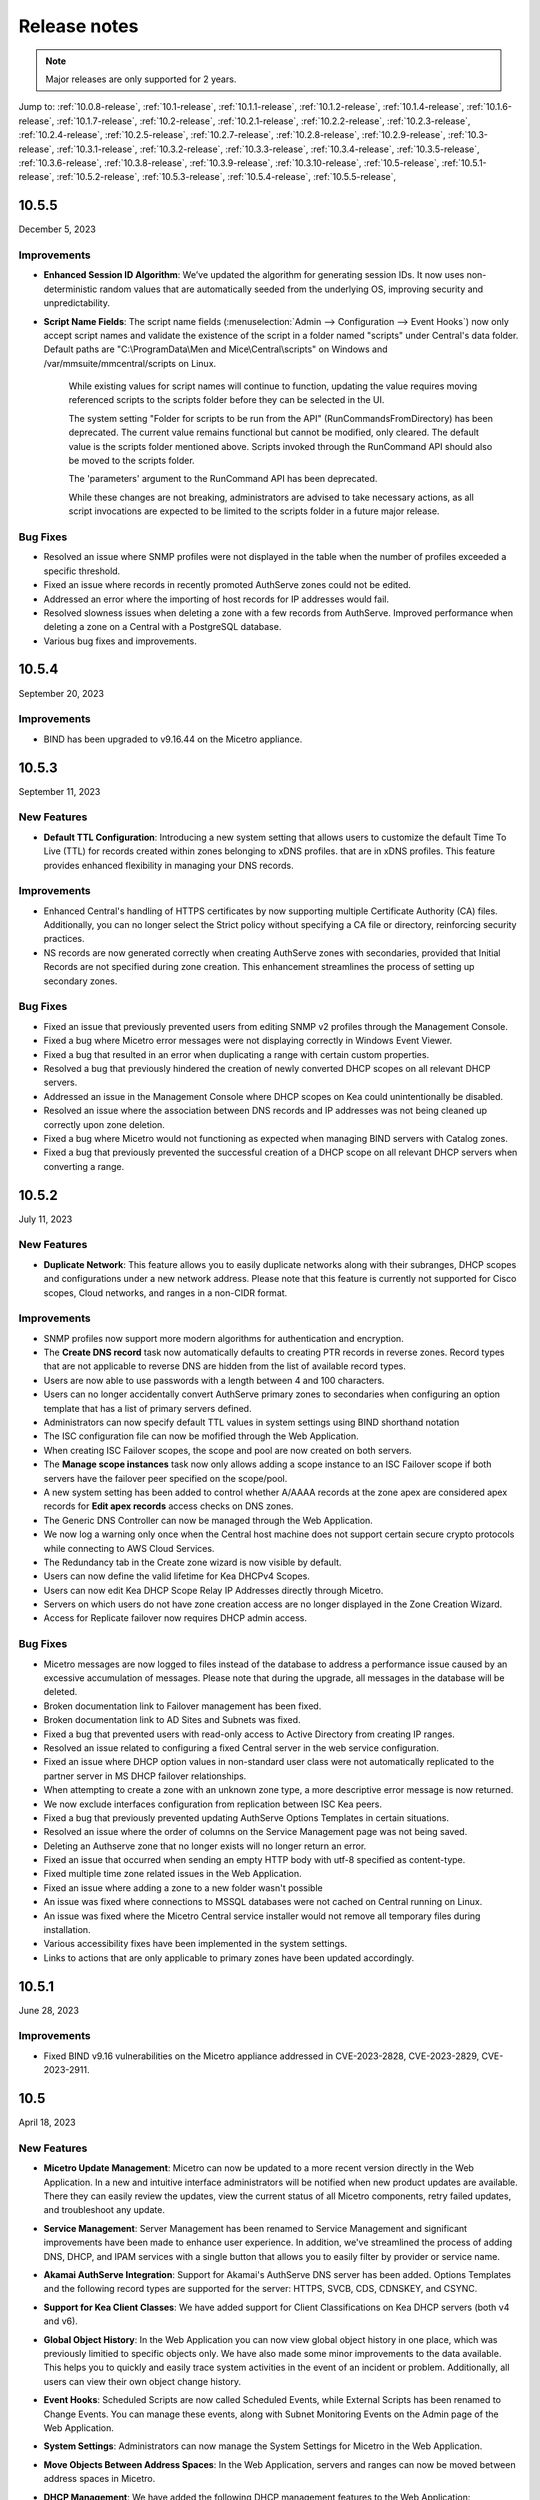 .. meta::
   :description: Release notes for Micetro by Men&Mice 10.5.x versions
   :keywords: Micetro, release notes, releases, update notes

.. _release-notes:

Release notes
=============

.. note::
  Major releases are only supported for 2 years.


Jump to: :ref:`10.0.8-release`, :ref:`10.1-release`, :ref:`10.1.1-release`, :ref:`10.1.2-release`, :ref:`10.1.4-release`, :ref:`10.1.6-release`, :ref:`10.1.7-release`, :ref:`10.2-release`, :ref:`10.2.1-release`, :ref:`10.2.2-release`, :ref:`10.2.3-release`, :ref:`10.2.4-release`, :ref:`10.2.5-release`, :ref:`10.2.7-release`, :ref:`10.2.8-release`, :ref:`10.2.9-release`, :ref:`10.3-release`, :ref:`10.3.1-release`, :ref:`10.3.2-release`, :ref:`10.3.3-release`, :ref:`10.3.4-release`, :ref:`10.3.5-release`, :ref:`10.3.6-release`, :ref:`10.3.8-release`, :ref:`10.3.9-release`, :ref:`10.3.10-release`, :ref:`10.5-release`, :ref:`10.5.1-release`,  :ref:`10.5.2-release`, :ref:`10.5.3-release`, :ref:`10.5.4-release`, :ref:`10.5.5-release`,

.. _10.5.5-release:

10.5.5
------
December 5, 2023

Improvements
^^^^^^^^^^^^
* **Enhanced Session ID Algorithm**: We’ve updated the algorithm for generating session IDs. It now uses non-deterministic random values that are automatically seeded from the underlying OS, improving security and unpredictability.

* **Script Name Fields**: The script name fields (:menuselection:`Admin --> Configuration --> Event Hooks`) now only accept script names and validate the existence of the script in a folder named "scripts" under Central's data folder. Default paths are "C:\\ProgramData\\Men and Mice\\Central\\scripts" on Windows and /var/mmsuite/mmcentral/scripts on Linux. 

   While existing values for script names will continue to function, updating the value requires moving referenced scripts to the scripts folder before they can be selected in the UI.

   The system setting "Folder for scripts to be run from the API" (RunCommandsFromDirectory) has been deprecated. The current value remains functional but cannot be modified, only cleared. The default value is the scripts folder mentioned above. Scripts invoked through the RunCommand API should also be moved to the scripts folder.

   The 'parameters' argument to the RunCommand API has been deprecated.

   While these changes are not breaking, administrators are advised to take necessary actions, as all script invocations are expected to be limited to the scripts folder in a future major release.

Bug Fixes
^^^^^^^^^
* Resolved an issue where SNMP profiles were not displayed in the table when the number of profiles exceeded a specific threshold.

* Fixed an issue where records in recently promoted AuthServe zones could not be edited.

* Addressed an error where the importing of host records for IP addresses would fail.	

* Resolved slowness issues when deleting a zone with a few records from AuthServe. Improved performance when deleting a zone on a Central with a PostgreSQL database.

* Various bug fixes and improvements.	

.. _10.5.4-release:

10.5.4
------
September 20, 2023

Improvements
^^^^^^^^^^^^
* BIND has been upgraded to v9.16.44 on the Micetro appliance.

.. _10.5.3-release:

10.5.3
------
September 11, 2023

New Features
^^^^^^^^^^^^
* **Default TTL Configuration**: Introducing a new system setting that allows users to customize the default Time To Live (TTL) for records created within zones belonging to xDNS profiles. that are in xDNS profiles.	This feature provides enhanced flexibility in managing your DNS records.

Improvements
^^^^^^^^^^^^
* Enhanced Central's handling of HTTPS certificates by now supporting multiple Certificate Authority (CA) files. Additionally, you can no longer select the Strict policy without specifying a CA file or directory, reinforcing security practices.

* NS records are now generated correctly when creating AuthServe zones with secondaries, provided that Initial Records are not specified during zone creation. This enhancement streamlines the process of setting up secondary zones.

Bug Fixes
^^^^^^^^^
* Fixed an issue that previously prevented users from editing SNMP v2 profiles through the Management Console.

* Fixed a bug where Micetro error messages were not displaying correctly in Windows Event Viewer.

* Fixed a bug that resulted in an error when duplicating a range with certain custom properties.

* Resolved a bug that previously hindered the creation of newly converted DHCP scopes on all relevant DHCP servers. 

* Addressed an issue in the Management Console where DHCP scopes on Kea could unintentionally be disabled.

* Resolved an issue where the association between DNS records and IP addresses was not being cleaned up correctly upon zone deletion.

* Fixed a bug where Micetro would not functioning as expected when managing BIND servers with Catalog zones.

* Fixed a bug that previously prevented the successful creation of a DHCP scope on all relevant DHCP servers when converting a range. 

.. _10.5.2-release:

10.5.2
------
July 11, 2023

New Features
^^^^^^^^^^^^
* **Duplicate Network**: This feature allows you to easily duplicate networks along with their subranges, DHCP scopes and configurations under a new network address. Please note that this feature is  currently not supported for Cisco scopes, Cloud networks, and ranges in a non-CIDR format.

Improvements
^^^^^^^^^^^^

* SNMP profiles now support more modern algorithms for authentication and encryption.

* The **Create DNS record** task now automatically defaults to creating PTR records in reverse zones. Record types that are not applicable to reverse DNS are hidden from the list of available record types.

* Users are now able to use passwords with a length between 4 and 100 characters.

* Users can no longer accidentally convert AuthServe primary zones to secondaries when configuring an option template that has a list of primary servers defined.

* Administrators can now specify default TTL values in system settings using BIND shorthand notation

* The ISC configuration file can now be mofified through the Web Application.

* When creating ISC Failover scopes, the scope and pool are now created on both servers.

* The **Manage scope instances** task now only allows adding a scope instance to an ISC Failover scope if both servers have the failover peer specified on the scope/pool.

* A new system setting has been added to control whether A/AAAA records at the zone apex are considered apex records for **Edit apex records** access checks on DNS zones.

* The Generic DNS Controller can now be managed through the Web Application.

* We now log a warning only once when the Central host machine does not support certain secure crypto protocols while connecting to AWS Cloud Services.

* The Redundancy tab in the Create zone wizard is now visible by default.

* Users can now define the valid lifetime for Kea DHCPv4 Scopes.

* Users can now edit Kea DHCP Scope Relay IP Addresses directly through Micetro.

* Servers on which users do not have zone creation access are no longer displayed in the Zone Creation Wizard.

* Access for Replicate failover now requires DHCP admin access.


Bug Fixes
^^^^^^^^^
* Micetro messages are now logged to files instead of the database to address a performance issue caused by an excessive accumulation of messages. Please note that during the upgrade, all messages in the database will be deleted.

* Broken documentation link to Failover management has been fixed.

* Broken documentation link to AD Sites and Subnets was fixed.

* Fixed a bug that prevented users with read-only access to Active Directory from creating IP ranges.

* Resolved an issue related to configuring a fixed Central server in the web service configuration.

* Fixed an issue where DHCP option values in non-standard user class were not automatically replicated to the partner server in MS DHCP failover relationships.

* When attempting to create a zone with an unknown zone type, a more descriptive error message is now returned.

* We now exclude interfaces configuration from replication between ISC Kea peers.

* Fixed a bug that previously prevented updating AuthServe Options Templates in certain situations.

* Resolved an issue where the order of columns on the Service Management page was not being saved.

* Deleting an Authserve zone that no longer exists will no longer return an error.

* Fixed an issue that occurred when sending an empty HTTP body with utf-8 specified as content-type.

* Fixed multiple time zone related issues in the Web Application.

* Fixed an issue where adding a zone to a new folder wasn't possible

* An issue was fixed where connections to MSSQL databases were not cached on Central running on Linux.
 
* An issue was fixed where the Micetro Central service installer would not remove all temporary files during installation.

* Various accessibility fixes have been implemented in the system settings.

* Links to actions that are only applicable to primary zones have been updated accordingly.


.. _10.5.1-release:

10.5.1
------
June 28, 2023

Improvements
^^^^^^^^^^^^
* Fixed BIND v9.16 vulnerabilities on the Micetro appliance addressed in CVE-2023-2828, CVE-2023-2829, CVE-2023-2911.

.. _10.5-release:

10.5
------
April 18, 2023

New Features
^^^^^^^^^^^^
* **Micetro Update Management**: Micetro can now be updated to a more recent version directly in the Web Application. In a new and intuitive interface administrators will be notified when new product updates are available. There they can easily review the updates, view the current status of all Micetro components, retry failed updates, and troubleshoot any update.

* **Service Management**: Server Management has been renamed to Service Management and significant improvements have been made to enhance user experience. In addition, we've streamlined the process of adding DNS, DHCP, and IPAM services with a single button that allows you to easily filter by provider or service name.

* **Akamai AuthServe Integration**: Support for Akamai's AuthServe DNS server has been added. Options Templates and the following record types are supported for the server: HTTPS, SVCB, CDS, CDNSKEY, and CSYNC.

* **Support for Kea Client Classes**: We have added support for Client Classifications on Kea DHCP servers (both v4 and v6).

* **Global Object History**: In the Web Application you can now view global object history in one place, which was previously limitied to specific objects only. We have also made some minor improvements to the data available. This helps you to quickly and easily trace system activities in the event of an incident or problem. Additionally, all users can view their own object change history.

* **Event Hooks**: Scheduled Scripts are now called Scheduled Events, while External Scripts has been renamed to Change Events. You can manage these events, along with Subnet Monitoring Events on the Admin page of the Web Application.

* **System Settings**: Administrators can now manage the System Settings for Micetro in the Web Application.

* **Move Objects Between Address Spaces**: In the Web Application, servers and ranges can now be moved between address spaces in Micetro.

* **DHCP Management**: We have added the following DHCP management features to the Web Application:

   * Microsoft DHCP server-to-server failover relationships management.

   * Definition of custom DHCP IPv4 and IPv6 options for individual Microsoft, Kea, and ISC services.
   
   * Management of DHCP server properties.

* **Zone Creation Workflow**: We have introduced a new intuitive wizard for creating zones. Among other improvements, custom properties can be added to all zone types and zones can be added to folders during the creation process.

* **Primary and Secondary Zones**: Master/Slave terminology has been replaced with Primary/Secondary in the Web Application.

Improvements
^^^^^^^^^^^^
* The old web interface is no longer packaged with Micetro.

* OS version display for different DNS and DHCP providers is now more consistent.

* The logging functionality was upgraded to exclude sensitive information when modifying AD Forests, Users, and Cloud Services.

* Better handling of Microsoft DHCP JET Database errors when working with reservations on failover scopes.

* Ordering of grid columns in the IPAM view has been improved so that Discovery properties, when set to be shown, are displayed after custom properties.

* BIND 9.18 is now supported by Micetro.

* Micetro is verified to run on Red Hat Enterprise Linux 9.

* The DHCP remote now supports HTTPS connections to the ISC Kea Control Agent.

  .. note::
      This feature was added in Kea 2.0. We officially support version 1.8.
  
* DHCPv6 Scopes are now displayed in the Management Console.

* Type is now required when importing reservations to a Microsoft DHCP scope.

* Discovery schedule can be configured for multiple ranges at a time.

* When allocating subranges, users can select between 16 options instead of 8 in the Web Application.

* The build date of the Web Application can now be seen when hovering over the version number on the login page.

* xDNS profile grid has been updated to look more like other grids in the system. xDNS Profiles can now be opened by double clicking the relevant row.

* ISC-built packages of BIND are now supported by the Micetro installer.

* We have added a new API command for retrieving multiple free IP addresses located inside a given IP range.

* Various UI/UX and accessibility improvements.

Bug Fixes
^^^^^^^^^

* Performance has been improved when opening scopes on Kea.

* Fixed an issue where it was not possible to add change requests for ranges with invalid set of custom properties.

* Fixed a bug where license keys with expiry date were reported as inactive.

* Fixed an issue where promoting a zone would use data from a different primary zone with the same name.

* An issue was fixed where access was not retained when a zone was migrated.

* An issue with setting custom properties with the AddDNSRecords API command was fixed.

* Fixed an issue where submit buttons for change requests in Workflow would render off screen on certain screen resolutions.

* An issue was fixed where it was not possible to add an IPv6 address of a primary server to a secondary zone.

* An issue was fixed where scope name was not updated to reflect the name of the network.

* An issue was fixed where it was possible to get information about a network through an error message, even though the user does not have access to the network.

.. _10.3.10-release:

10.3.10
-------
December 5, 2023

Improvements
^^^^^^^^^^^^

* **Enhanced Session ID Algorithm**: We’ve updated the algorithm for generating session IDs. It now uses non-deterministic random values that are automatically seeded from the underlying OS, improving security and unpredictability.

Bug Fixes
^^^^^^^^^

* Resolved an issue where SNMP profiles were not displayed in the table when the number of profiles exceeded a specific threshold.

* Resolved a bug where Micetro erroneously synchronized interface configurations to the partner DHCPv6 server. The fix ensures that interface configurations are now excluded from replication between ISC Kea peers.

* **Accessibility Improvements**: Several accessibility improvements have been made to the user interface to ensure a more inclusive and user-friendly experience.

* DNS synchronization for NS1 cloud service was fixed after the provider stopped modifying the zone serial number after updates.

* Various bug fixes and improvements.

.. _10.3.9-release:

10.3.9
------
September 20, 2023

Improvements
^^^^^^^^^^^^

* BIND has been upgraded to v9.16.44 on the Micetro appliance.

Bug Fixes
^^^^^^^^^

* Fixed an issue where AWS debug log messages were excessively logged to the Micetro log.

.. _10.3.8-release:

10.3.8
------
June 28, 2023

Improvements
^^^^^^^^^^^^

* Fixed BIND v9.16 vulnerabilities on the Micetro appliance addressed in CVE-2023-2828, CVE-2023-2829, CVE-2023-2911.

.. _10.3.6-release:

10.3.6
------
January 16, 2023

Improvements
^^^^^^^^^^^^
* Improved Azure VPC/subnet synchronization to sync changes to VPC/subnet address space into Micetro

* Accessibility improvements in the UI

* Various UX improvements

Bug Fixes
^^^^^^^^^

* Disabling scopes on KEA is no longer possible and has been disabled in the UI

* Fixed issue where it was not possible to add change requests for ranges with invalid set of custom properties

* Fixed a bug where CNAME and TXT records would sometimes be removed when they shouldn't while clearing IP addresses.

.. _10.3.5-release:

10.3.5
------
October 14, 2022

Improvements
^^^^^^^^^^^^

* DHCPv6 scopes are now displayed in the Management Console (Thick Client)

Bug Fixes
^^^^^^^^^

* Fixed an issue where removing IP addresses would sometimes result in database errors

* Fixed an issue with the Search and Update functionality for IP addresses in the Management Console which sometimes caused database errors

* Removed /64 limitation from the Allocate Subrange wizard. Users can now allocate IPv6 ranges all the way down to /128.

* Various minor improvements and bug fixes

.. _10.3.4-release:

10.3.4
------
September 21, 2022

Improvements
^^^^^^^^^^^^

* Fixed BIND v9.16 vulnerabilities on the Micetro appliance addressed in CVE-2022-2795, CVE-2022-2881, CVE-2022-2906, CVE-2022-3080, CVE-2022-38177 and CVE-2022-38178

.. _10.3.3-release:

10.3.3
------

August 30, 2022

Improvements and Bug Fixes
^^^^^^^^^^^^^^^^^^^^^^^^^^

* Kea DHCP Multi-threading is now supported by Micetro when in High Availability

* Fixed an issue where a user with access to edit IP address properties was unable to Claim IPs

* Improved handling of errors during authentication when further user interaction is required to fulfill additional claims from Azure AD

* Fixed errors related to IIS configuration corrupting location headers

.. Note::
   The Ansible plug-in for Micetro has been updated and is being maintained here in Galaxy (https://galaxy.ansible.com/ansilabnl/micetro) and in Github        (https://github.com/ansilabnl/micetro)

.. _10.3.2-release:

10.3.2
------

August 18, 2022

Improvements and Bug Fixes
^^^^^^^^^^^^^^^^^^^^^^^^^^

* Improved logging for external authentication

* Improved security of external authentication requests (PKCE and nonce)

* Limited the default requested permission to only current user for authentication with Azure AD

* Improved performance when adding DNS records

* Updated xDNS profile grid to look more like other grids in the system

* Improve UX of create network wizard when no existing folders

* A bug was fixed where importing DHCP reservation on Kea gave an error

* Fixed an issue where some auto suggestion fields would auto select the first suggestion

* Fixed issue where an xDNS zone would not be visible in the Management Console if another zone with the same name in a different view was also added to xDNS

* Fixed a problem with BIND possibly getting stuck when doing a logrotate if the appliance was configured to send the system log messages to a remote server

* Fixed an issue where a view with the name "default" would not behave correctly in the UI

* Fixed an issue where submit buttons for change requests in Workflow would render off screen on certain screen resolutions

* Fixed issue where editing properties of an externally authenticated user would prevent him from logging in

* Fixed an issue where some users were unable to switch between Address Spaces

* Fixed issue where navigating web UI with the keyboard would sometimes clear unrelated fields

* Fixed UI glitch where name of xDNS profile for a zone would sometimes not show up in the sidebar

* Fixed an issue where the Inspector no longer showed complete list of master/slave servers in sidebar for cloud zones

* A bug was fixed where the values were not showing up correctly for the filtering criteria when editing access reports

.. _10.3.1-release:

10.3.1
------

July 13, 2022

Improvements and Bug Fixes
^^^^^^^^^^^^^^^^^^^^^^^^^^

* An issue was fixed where the schedule date for a scheduled change request wasn't being saved

* Fixed an issue where the quickfilter showed the value [object Object] when searching for a partial string of the word "object"

* An issue with running the DNS Server Agent (Controller) installer for Bind in chroot on some Linux distributions was fixed

* Improved dropdown menus so they may be viewed in smaller window size

* Improved handling of MS DHCP JET Database errors when working with reservations on failover scopes

* Micetro now uses the correct region endpoints when communicating with AWS in setups where the AWS region provider chain is returning the non default region

* Fixed a performance regression when listing and filtering Networks in the Web application

* Fixed a performance regression when viewing object history in large Micetro databases

* Fixed a bug where a white screen error appeared if an IP address was selected on a disabled server

* AD sites can now be sorted alphabetically in the AD sites grid

* Logging was improved and now excludes sensitive information when editing AD Forests, Users and Cloud Services

* Fixed issue where the "Reveal" action had sometimes to be executed twice to select a revealed IP address

* Various improvements and bug fixes

.. _10.3-release:

10.3
----

June 14, 2022

New Features
^^^^^^^^^^^^
* Multi-factor Authentication: MFA has been added to Micetro. Supported platforms are Okta and AzureAD.

* Multi-vendor DNS Redundancy: xDNS has been improved and simplified with the introduction of xDNS profiles. Profiles group together two or more DNS services which are designated to share the authority of a list of zones. Changes within Micetro are replicated automatically to all services in the profile.

.. note::
   xDNS functionality has been removed from the Management Console (thick client). xDNS functionality is now only available in the web UI. The API functionality has       changed as well. Please check your API calls before upgrading to ensure consistent functionality.

* Custom Properties Select List Enhancement: Manage cascading list options with ease. Configure options for a hierarchy of lists, with a single colon separated raw text list, or navigate and manage the options in a tree view editor.

* KEA DHCPv6 Support: Micetro support added for managing Kea DHCPv6 servers

.. note::
   "KEA DHCPv4" has now been changed to "Kea" in the Micetro server enumeration types, and this will need to be changed in all calls to the API
  

* DHCP administrators can view the lease history for an IPv4 address in the web UI.

Improvements
^^^^^^^^^^^^
* IPv6 addresses are now written using shorthand notation from the API

* Improved the error message when DNS/DHCP server controllers are outdated and incompatible with Micetro Central

* BIND has been upgraded to v9.16 on the Micetro appliance

* Role management: Groups are now listed in a single column to prevent problems with displaying very long group names

* UI/UX improvements - Better keyboard event handling

* Micetro now detects, and reports, if Microsoft Server 2022 is the installed operating system

* Access Management: When managing access for multiple networks user can inherit parent access

* Range was renamed to Network in texts where it applied to both ranges and scopes to avoid confusion

* Filter now recognizes potential IPv6 and colon separated Mac Addresses

* Built-in groups are read-only, when managing users in Micetro users cannot be added or removed from built-in groups

* Better visual indication that a High-availability state switch has started and completed

* All Micetro references to "Fast DNS" have been changed to "Edge DNS"

* Managing BIND 9.16 is now supported in Micetro

* Lists of objects do not show a folder indicator when all items in the list are in the same folder

* Admin user can change custom property type when editing custom properties (except for Yes/No properties)

* When installing Linux Bind Controller it is now possible to specify location of named-checkconf

* Improve access to documentation from product empty states

* Access Management enhancement: Users with manage access permissions can view and manage access for multiple objects at the same time

* Added command to reconcile All DHCP scopes on a DHCP server in web UI

* Service options no longer get stale in add zones/scopes forms

* Held IP addresses can be released and claimed

* General UI enhancements

Bug Fixes
^^^^^^^^^
* DHCPv4 client identifiers are no longer forced to MAC on Kea services

* Using ISC reservations no longer cause the API command SetIPAMRecord to fail

* Fixed a bug involving the $GENERATE directive in BIND configs

* Fixed a problem when not able to bulk import DNS data when there are required custom fields on record level

* Resolved a problem when RPZ zone records can't be edited in Web UI

* Adding a DHCP reservation via the REST API now automatically updates both failover scopes

* Improving multi-selection behavior in the web UI

* Changes made to primary servers will now persist as expected

* Improved handling of down Kea servers in the web UI

* Fixed a bug when no initial records shown in grid for new zones on cloud providers

* Error messages no longer appear when leases are removed from split scope

* Fixed a bug involving address pool creation on ISC DHCP servers with no prior pools

* Column width changes are now persistent

* Fixed a bug where under certain conditions Micetro would not communicate correctly to the active Kea server in a HA setup

* Syntax is no longer changed in TTLs of records when using Workflow

* Special characters are now handled in filters

* The authority section of the Inspector is now updated when zones are migrated

* An issue was fixed where the DHCP remote was unable to read reservations with a missing MAC address

* An issue with rearranging columns in the web application was fixed

* Fixed a problem when editing DHCP reservations on a split scope.

* Record custom properties modified with change requests are now properly logged into audit history

* The related DNS data section of the Inspector is now updated when addresses are cleared

* Setting DHCP boot-file-name option is now supported on Kea

* An issue when editing large Kea files was fixed

* Web UI no longer shows error in service configration tab when system does not have an active IPAM license

* SOA records containing number fields/time unit fields with spaces may now be modified

* Users no longer need to refresh page to use a new address space

* New API commands added to create and get reservations from ranges

* Discovery Schedule and Subnet Monitoring settings are now displayed when viewing Scopes/Ranges

* Users may now click Save when converting a lease to a DHCP reservation without editing the Create DHCP Reservation dialog box

* Fixed a bug where in certain conditions Micetro would not communicate correctly with the active Kea server in HA setup

* DHCP agents are now able to read reservations with missing MAC addresses

* An issue with rearranging columns in the web UI was fixed

* Setting DHCP boot-file-name option is now supported on Kea

* An issue with editing large Kea configuration files was fixed.

* New API commands to create and get reservations from ranges

* Various improvements and fixes

.. _10.2.9-release:

10.2.9
------
December 5, 2023

Improvements
^^^^^^^^^^^^

* **Enhanced Session ID Algorithm**: We’ve updated the algorithm for generating session IDs. It now uses non-deterministic random values that are automatically seeded from the underlying OS, improving security and unpredictability.

Bug Fixes
^^^^^^^^^

* **Accessibility Improvements**: Several accessibility improvements have been made to the user interface to ensure a more inclusive and user-friendly experience.

* Various bug fixes and improvements.

.. _10.2.8-release:

10.2.8
------
September 20, 2023

Improvements
^^^^^^^^^^^^

* BIND has been upgraded to v9.16.44 on the Micetro appliance.

Bug Fixes
^^^^^^^^^

* Various accessibility improvements were made to the Web Application.

.. _10.2.7-release:

10.2.7
------
June 28, 2023

Improvements
^^^^^^^^^^^^

* Fixed BIND v9.16 vulnerabilities on the Micetro appliance addressed in CVE-2023-2828, CVE-2023-2829, CVE-2023-2911.

.. _10.2.5-release:

10.2.5
------
*November 29, 2022*

Bug Fixes
^^^^^^^^^

* Fixed a bug where CNAME and TXT records would sometimes be removed when they shouldn't while clearing IP addresses.

* Fixed an issue where some auto suggestion fields would auto select the first suggestion.	

* Fixed a bug where the quickfilter showed the value [object Object] when searching for a partial string of the word "object"

* Fixed a problem with BIND possibly getting stuck when doing a logrotate if the appliance was configured to send the system log messages to a remote server.

* Accessibility improvements in the UI


.. _10.2.4-release:

10.2.4
------

Improvements
^^^^^^^^^^^^
* Fixed BIND v9.16 vulnerabilities on the Micetro appliance addressed in CVE-2022-2795, CVE-2022-2881, CVE-2022-2906, CVE-2022-3080, CVE-2022-38177 and CVE-2022-38178

.. _10.2.3-release:

10.2.3
------

*July 5, 2022*

Improvements
^^^^^^^^^^^^

* Micetro now detects, and reports, if Microsoft Server 2022 is the installed operating system.

.. Note::
  Microsoft Server 2022 is now supported in versions 10.2.3 and up

Bug Fixes
^^^^^^^^^

* Fixed a bug where all DHCPv4 client identifiers were forced to MAC on Kea

* Fixed a bug regarding the $GENERATE directive in BIND configs

* Fixed a performance regression when viewing object history in large Micetro databases

* Fixed disappearing values in scope options while hostnames are being resolved

* Logging was improved to not include sensitive information when editing AD Forests, Users, and Cloud Services

* New API commands to create and get reservations from ranges.

* Various accessibility improvements were made to the Web Application

.. _10.2.2-release:

10.2.2
------

*March 16, 2022.*

Bug Fixes
^^^^^^^^^
Fixed BIND v9.11 and v9.16 vulnerabilities on the Micetro appliance addressed in CVE-2021-25220 and CVE-2022-0396 from ISC

.. _10.2.1-release:

10.2.1
------

*March 8, 2022.*

New Feature
^^^^^^^^^^^
* Users with manage access permissions can view and manage access for multiple objects at the same time.

Improvements
^^^^^^^^^^^^
* User can select to inherit parent access when managing access for multiple networks

* Failed login attempts are now throttled to prevent brute force attacks

* Admin users can now change custom property types when editing custom properties (except for Yes/No properties)

Bug Fixes
^^^^^^^^^
* Cisco DHCP remote reservation issues fixed when MAC addresses are missing

* Users are able to more easily reorder property columns in the grid of the Web UI

* Editing reservations for split scopes now appropriately modifies the reservation for all servers

* Deleting reservations for split scopes now appropriately deletes reservations for all servers

* Custom properties modified with change requests from DNS Workflow are now properly logged in audit history

* Requiring definition of custom properties which are children of optional properties is no longer possible

* Setting DHCP boot-file-name option is now supported on Kea

* An issue with editing large Kea configuration files is now fixed

* Fixed a problem where users were unable to bulk import DNS data when there are required custom fields on DNS record level

* Resolved a problem where RPZ zone records can't be edited in the web UI

* Web UI no longer shows error in server page when system does not have an active IPAM license

* An issue was fixed where an incorrect error message was displayed when login failed 

* Multiple minor improvements and fixes to enhance user experience


.. _10.2-release:

10.2
----

*February 3, 2022.*

New Features
^^^^^^^^^^^^

* DHCPv6 Management: Enjoy the same level of management and visibility for dynamically allocated IPv6 addresses as you have with IPv4 and DHCP in your Windows environments. Toggle DHCPv6 management on or off by server or enable it on multiple servers at once. 

* Custom Property Management: Custom Properties can now be managed through the Micetro web interface. Create searchable fields to track information about your DNS zones, DNS records, DHCP scopes, networks, IP ranges and other objects in Micetro. There are two Default Custom Properties built in to the Range object type that come with Micetro which are Title and Description.

* HA Management: Administrators can now manage High Availability for Micetro Central by adding servers, defining priority, and executing failovers via the Web UI. 

* Reconcile DHCP Scopes: Manage DHCP scope reconciliation for Microsoft DHCP server from the Micetro Web UI to ensure consistency between the DHCP database and DHCP registry.

Updates
^^^^^^^

* Microsoft has deprecated support for Windows Server 2008 R2 and therefore Micetro will no longer support this Operating System

* Microsoft has deprecated support for SQL Server 2008 R2 and therefore it will no longer be supported by Micetro

* Micetro will no longer support the 32-bit Linux Operating Systems

Improvements
^^^^^^^^^^^^
* Users are now able to create DHCP split scopes in the Web UI for both DHCPv4 and DHCPv6

* When hovering over the folder icon next to a network or DNS zone, the tooltip now shows the full folder path when an object is in a subfolder

* NAPTR records are now supported in AWS Route53

* Colons are now supported when entering hex values in the UI. For example “f1:04:0a:03:e0:0a” is now accepted as an appropriate entry for a field which requires hex.

* Admins may now manually specify a BIND user or BIND group when deploying Micetro to work with BIND

* Folders are now sorted alphabetically in the left sidebar

* The email support address shown under licensing support and error messages is now consistently the same address

* When deleting a folder the folder name is now shown in the popup message confirming deletion

* Improved the order of permissions to be consistent among multiple dialog boxes

* When performing an action on multiple objects, task names are now displayed in plural form

* Read-only Active Directory sites are not shown any longer in the dropdown for setting AD Sites for DHCP scopes or IP ranges

* When there are no DHCP or DNS servers present, the information shown reflects the empty state with helpful information

* For a zone or network that is contained within a folder, users can now click on the folder icon next to that object to view a list of all other objects contained within that folder. Hovering over that folder icon still shows the name of the folder.

* When editing DHCP options to enter a subnet mask value, the IP insight information is no longer displayed as it is when entering IP address information

* Users are no longer given the option to manage read-only forests under AD Sites

* Users with correct permissions may now perform a bulk action of unblocking multiple roles at the same time.

* When running reports users may now specify which DNS servers to include in the filter so as to avoid duplicate information within the report from redundant or testing servers for example.

* By default, when there are no additional address spaces to the default address space, permissions will automatically be assigned to the default address space. When there are additional address spaces, then permissions will need to be managed specifically for each address space.

* When editing a user under the Admin>>Configuration tab the user name will now be displayed in the dialog box.

* Users may be authenticated with read-only domain controllers by setting the ReadOnlyDC preference value.

* Reserved and Leased IP address states are now filterable/sortable in the IPAM grid for a network

* The API call GetAvailableAddressBlocks will now claim subnets for a short amount of time so they can’t be used by others

Bug Fixes
^^^^^^^^^

* Editing a record in an AD integrated zone will no longer create duplicate records by leaving the old record in the zone

* DHCP Option 43 is now stored as Hex value instead of ASCII making it possible to configure option 43 for ISC DHCP users.

* If the BGPD service is enabled on DDI appliances it will now start automatically after a restart of the appliance

* Increased the size of the externalID column in the mm_users db table to fix an issue where users with longer usernames couldn’t login

* In the “Delete Zone” dialog box, when master zones are selected, other unrelated zones are no longer selected as well.

* Double clicking on the meatballs menu of a row in the IPAM or DNS grid only opens menu options instead of following the behavior of double clicking on the row itself to open the properties

* Hovering over an action button in the inspector on the right side of the Web UI no longer displays two tooltips.

* Improved error message is now shown when a user tries to rename an SNMP profile with a name that already exists.

* Labels in the Change Request dialog box under Workflow have been enlarged with legible text

* It’s now possible to create multi-string TXT records

* Filtering scopes by server no longer shows scopes from unrelated servers

* Next button will now appear so users may move forward when editing reports to adjust the utilization percentage in the Reports Wizard 

* The admin page in the Web UI is no longer visible to those without privileges

* Improved indicator display of subranges inside range folders

* Improved error message shown when a user tried to rename an SNMP profile with a name that already exists

* When using a REST call to add a DHCP reservation the reservation will now be added to the active and failover scope in the case that failover has been configured

* Long DHCP reservation names no longer cause errors when sending requests to the servers

* Renaming Azure accounts without re-entering the client secret management account credentials is now allowed

* Multiple minor improvements and fixes to enhance user experience

.. _10.1.7-release:

10.1.7
------
September 20, 2023

Improvements
^^^^^^^^^^^^

* BIND has been upgraded to v9.16.44 on the Micetro appliance

.. _10.1.6-release:

10.1.6
------
June 28, 2023

Improvements
^^^^^^^^^^^^

* Fixed BIND v9.16 vulnerabilities on the Micetro appliance addressed in CVE-2023-2828, CVE-2023-2829, CVE-2023-2911.

.. _10.1.4-release:

10.1.4
-------

Improvements
^^^^^^^^^^^^
* Fixed BIND v9.16 vulnerabilities on the Micetro appliance addressed in CVE-2022-2795, CVE-2022-2881, CVE-2022-2906, CVE-2022-3080, CVE-2022-38177 and CVE-2022-38178

.. _10.1.2-release:

10.1.2
------

*December 15, 2021.*

Improvements
^^^^^^^^^^^^
* Messages when no folders are present under DNS or IPAM are now more human readable and informational.

* Links within the Micetro Management Console and Web UI now direct readers to updated documentation.

* Consistent format shown for read-only Active Directory Sites in all dropdown menus.

* Error message that appears when trying to change an SNMP profile name to an existing name has been improved to be more informational.

Bug fixes
^^^^^^^^^
* There’s no longer a syntax error that pops up when modifying text records that contain data fields over 255 characters.

* Admins will be able to add AD groups in the Web UI when AD Sites and Services feature has been disabled.

* Selecting A or PTR records no longer intermittently causes unnecessary data fetching from server.

* “PTR Status” column will now always show correct status for IP addresses.

* NAPTR records are now correctly formatted before being sent to AWS Route 53.

* Filtering scopes by server no longer shows scopes on unrelated servers with similar names. Your bulk clean-up operations are safe again!

* Accurate informational error message pops up when trying to create a folder that already exists.

* Fixed alignment issue under Access column when creating/editing permissions list for new Roles.

* Correct SNMP profiles will appear when switching between Micetro Central platforms without having to refresh.

* Find Next Free Address command in the web UI glitched at times but is now guaranteed to work correctly.

* Expand/contract function when viewing nested CIDR boundaries, or “Tree View,” under the IPAM tab will work as expected.

* Text for task in Groups under Access Control has been changed from “Remove User” to “Remove Group.” 

* Create Network Wizard is now more intelligent when checking whether a range can be created.

* Fixed rendering issue in filtering sidebar where two items might appear to be selected at the same time.

* Column alignment in Import DNS Records” list has been corrected.

* TXT records that include quotation marks can now be created on Akamai and Dyn DNS.

* Fixed minor issues when adding, removing, and editing Active Directory Forests.

* Extra comma(s) in the IN operator in the API no longer returns “No Results.”

* Multiple minor improvements and fixes to make user experience better.

* Improved string validation in a number of API commands.


.. _10.1.1-release:

10.1.1
------

*October 27th, 2021.*

* Fixed BIND vulnerability `CVE-2021-25219 <https://cve.mitre.org/cgi-bin/cvename.cgi?name=CVE-2021-25219>`_ on the Men&Mice Virtual Appliances. See :ref:`security-announcements` for details.

* Fixed an issue with upgrading to Micetro 10.1 with a Microsoft SQL 2008R2 or earlier database.

.. _10.1-release:

10.1
----

*October 19th, 2021.*

.. important::
  Version 9.2 will no longer receive bug fixes and feature updates. Please update your Micetro to at least version 9.3.

Known issues
^^^^^^^^^^^^

..
  .. important::
    There is a known issue when updating to Micetro 10.1 using **Microsoft SQL Server 2008R2 (or earlier)**. The database upgrade process contains the string CONCAT command that was implemented in SQL Server 2012.
    Until we've published the fix for this issue, use the following workaround:
    1. In the SQL Server Management Studio run the following on the database (default: ``mmsuite``):
    .. code-block::
      ALTER TABLE mmCentral.mm_preferences ALTER COLUMN [value] VARCHAR(MAX);
      insert into mmCentral.mm_preferences SELECT ('_mm_shared_config_'+LOWER("key")),value from mmCentral.mm_configuration where identityid=4294967295;
      DELETE FROM mmCentral.mm_configuration WHERE identityid = 4294967295;
      insert into mmCentral.mm_databaseupgrades values (17383);
    2. Restart Central.
    We'll publish a maintenance release containing the fix for this issue soon.

New features
^^^^^^^^^^^^

* New Access Control management: access controls in Micetro have been redesigned from the ground-up, and provide a fully role-based, flexible management. Existing configurations will be converted into the new model while preserving backward compatibility. Read :ref:`access-control` and :ref:`access-control-example` for details.

* Folder management is now available in the Web Application. Users can organize DNS and IPAM objects using traditional folders and customizable smart folders (saved filters) to quicken their workflows. "Smart people use folders. Even smarter people use smart folders."

* AD Sites and Subnets management has been streamlined and integrated into the IPAM context of the Web Application.

Improvements
^^^^^^^^^^^^

* DNS administrators can manage preferred servers for DNS zones in the Web Application.

* SNMP profile management is available in the Web Application.

* A new slide-in help is available for many functions, offering further details on functionality and syntax for their respective operations. Not a water slide in a theme park, but it is still weirdly satisfying.

* Micetro components will no longer display errors if they're reporting different minor versions. We're all one family here.

* Users can import DHCP reservations to Micetro using the Web Application, including bulk import. Get yer CSV goodness on!

* Lease names are searchable in the Quick Command. So you can have a better leash on them. (We'll see ourselves out.)

* Custom links can be added to the Micetro login screen.

* Improved subnet management, including splitting and merging subnets. Alchemy, almost; although no turning iron into gold with Micetro. Yet.

Bug fixes
^^^^^^^^^

* Wildcard policies on AWS will display a descriptive error message (as they're not currently supported in Micetro).

* Users can use relative time (i.e. >=-7d) in the Reporting module. Because time is relative, and E equals m times c squared. Except in quantum, but let's not sweat the small stuff.

* BIND installer will no longer get stuck during installation. Sticks and stones may break our bones, but stuck things are just weird.

* DNS and IPAM data is properly updated when changing address spaces. Multiverse mixup, we've had words with the Sorcerer Supreme.

* Using the Quick Filter properly highlights the query in the name column. As this is how it's supposed to work, this fix is a highlight to share.

* Using the 'View scopes' action on a DHCP server will properly show the scopes on the DHCP server. Because it. Has. One. Job.

* Creating a scope on a Cisco DHCP server no longer fails randomly.

* No longer possible for the logged-in user to remove themselves. Word came down that it created a bunch of variants that bottlenecked the TVA, and who needs that?

* Updating refresh times on SOA records will no longer fail with a cryptic error.

* Tooltips no longer appear erroneously on top of the screen after closing their window. They understand now that they have to respect the boundaries of others, just like all polite UI elements do.

* Editing a DHCP pool will no longer result in a locked up dialog window due to illegal from/to address input.

* Converting a network to a DHCP scope will no longer have a missing field. It's returned safe and sound, we can take it off the milk cartons finally.

* Using the 'View history' action will no longer return an error message when a filter is applied.

* The 'Reserve' button will no longer disappear from the Action menu. This type of hide-and-seek is not appropriate in the workplace.

* Streamlined the Men&Mice Central binary to reduce size. Took a lot of pilates, but now it's in much better shape.

* The 'Import records' task is no longer available in Quick Command. We don't know why it was there in the first place. It's not like we put it there. <whistles innocently>

* Login no longer fails if no DNS license key is activated. Some like IPAM with no pulp, and we don't judge.

* Users can use the 'subType' field as a query parameters within data from cloud providers. Suber!

* Adding a cloud provider to Micetro properly runs synchronization for DNS data.

* Men&Mice Web Services will no longer report unhandled exceptions on a Windows Server. While Micetro is exceptional, we're plenty able to handle it.

* The 'Edit reservation' button once again works as expected. Good button, have a cookie.

* Resizing the Inspector panel will no longer cause sections to lock up. No DataTables left behind.

* You can use 'Add to favorites' on IPAM objects as well. We don't like to play favorites, so we're giving favorites to all.

* Removing a cloud account will properly remove all related data from Micetro. Having your ex's stuff around is never a good idea.

* Men&Mice Central will no longer run out of memory when scanning a large number of SNMP profiles. To paraphrase Lady Liberty: give Micetro your huddled SNMP masses yearning to breathe free.

* Pool indicators are refreshed when editing exclusions for a scope.

* Deleting TXT records containing & in the data field no longer fails in AWS. & all rejoiced & the world was at peace again.

* Using the Quick Filter for Networks will no longer cause loading skeletons to appear.

* Exceeding the retry limit in Azure will properly throw an exception.

* Fixed an issue where DNS administrators would not have access to a DNS record's history. Obviously they should. And now they do.

* The 'Edit configuration' task is no longer enabled for unreachable servers.

* The 'Add DNS Zone' task from Quick Command properly fills out the name for the zone. Otherwise it's not magic, now is it?

* Clicking 'Save' on dialogs with no changes made closes the dialog. Clicking save on dialogs that have been modified validates the input. Save the cheerleader, save the world.

Other
^^^^^

* Various performance improvements and UX tweaks. Micetro does things faster and nicer.

.. _10.0.8-release:

10.0.8
------

Improvements
^^^^^^^^^^^^
* Fixed BIND v9.16 vulnerabilities on the Micetro appliance addressed in CVE-2022-2795, CVE-2022-2881, CVE-2022-2906, CVE-2022-3080, CVE-2022-38177 and CVE-2022-38178
